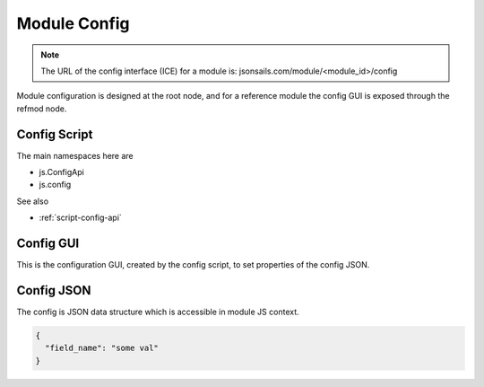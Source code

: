 
Module Config
=============

.. note::

  The URL of the config interface (ICE) for a module is: jsonsails.com/module/<module_id>/config

Module configuration is designed at the root node, and for a reference module
the config GUI is exposed through the refmod node.

.. _`refnode-config-script`:

Config Script
^^^^^^^^^^^^^

The main namespaces here are 

* js.ConfigApi 
* js.config

See also

* :ref:`script-config-api`

.. _`refnode-config-gui`:

Config GUI
^^^^^^^^^^

This is the configuration GUI, created by the config script, to set 
properties of the config JSON. 

.. image:: ../../source/images/gui.png
    :width: 40%


.. _`refnode-config-json`:

Config JSON
^^^^^^^^^^^

The config is JSON data structure which is accessible in module JS context.

.. code-block:: json

    {
      "field_name": "some val"
    }



